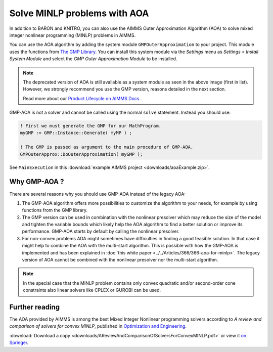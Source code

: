 Solve MINLP problems with AOA
==============================

.. meta::
   :description: AOA is a good method to solve mixed integer nonlinear mathematical programming problems.
   :keywords: AOA, nonlinear, mixed integer, mathematical programming, solving

.. index:: AOA, MINLP, GMP

In addition to BARON and KNITRO, you can also use the AIMMS Outer Approximation Algorithm (AOA) to solve mixed integer nonlinear programming (MINLP) problems in AIMMS. 

.. For solving Mixed Integer Nonlinear Programming (MINLP) problems AIMMS offers, besides the solvers BARON and KNITRO, the AIMMS Outer Approximation algorithm, or AOA for short.

.. There exist two versions of the AOA algorithm in AIMMS. The old version is available as a solver which calls the module OuterApproximation and was developed before GMP functionality was added to AIMMS. 

You can use the AOA algorithm by adding the system module ``GMPOuterApproximation`` to your project. 
This module uses the functions from `The GMP Library <https://documentation.aimms.com/functionreference/algorithmic-capabilities/the-gmp-library/index.html>`_.
You can install this system module via the *Settings* menu as *Settings > Install System Module* and select the *GMP Outer Approximation Module* to be installed. 

.. image:: sysModule.png
    :align: center

.. note::

    The deprecated version of AOA is still available as a system module as seen in the above image (first in list). However, we strongly recommend you use the GMP version, reasons detailed in the next section. 
    
    Read more about our `Product Lifecycle on AIMMS Docs <https://documentation.aimms.com/deprecation-table.html>`_.

GMP-AOA is not a solver and cannot be called using the normal ``solve`` statement. Instead you should use:

.. code-block:: aimms

    ! First we must generate the GMP for our MathProgram.
    myGMP := GMP::Instance::Generate( myMP ) ;

    ! The GMP is passed as argument to the main procedure of GMP-AOA.
    GMPOuterApprox::DoOuterApproximation( myGMP );

See ``MainExecution`` in this :download:`example AIMMS project <downloads/aoaExample.zip>`.

Why GMP-AOA ?
----------------

There are several reasons why you should use GMP-AOA instead of the legacy AOA: 

#. The GMP-AOA algorithm offers more possibilities to customize the algorithm to your needs, for example by using functions from the GMP library.
#. The GMP version can be used in combination with the nonlinear presolver which may reduce the size of the model and tighten the variable bounds which likely help the AOA algorithm to find a better solution or improve its performance. GMP-AOA starts by default by calling the nonlinear presolver.
#. For non-convex problems AOA might sometimes have difficulties in finding a good feasible solution. In that case it might help to combine the AOA with the multi-start algorithm. This is possible with how the GMP-AOA is implemented and has been explained in :doc:`this white paper <../../Articles/366/366-aoa-for-minlp>`. The legacy version of AOA cannot be combined with the nonlinear presolver nor the multi-start algorithm.

.. note::
    
    In the special case that the MINLP problem contains only convex quadratic and/or second-order cone constraints also linear solvers like CPLEX or GUROBI can be used.

Further reading
-------------------
     
The AOA provided by AIMMS is among the best Mixed Integer Nonlinear programming solvers according to *A review and comparison of solvers for convex MINLP*, published in `Optimization and Engineering <https://www.springer.com/journal/11081>`_. 

:download:`Download a copy <downloads/AReviewAndComparisonOfSolversForConvexMINLP.pdf>` or view it `on Springer <https://link.springer.com/article/10.1007/s11081-018-9411-8>`_.




